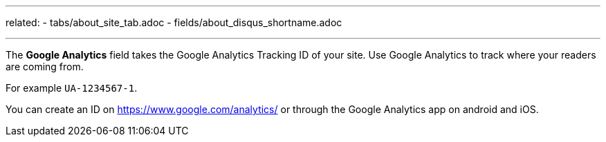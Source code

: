 ---
related:
    - tabs/about_site_tab.adoc
    - fields/about_disqus_shortname.adoc

---

The *Google Analytics* field takes the Google Analytics Tracking ID of your site. 
Use Google Analytics to track where your readers are coming from. 

For example `UA-1234567-1`.

You can create an ID on https://www.google.com/analytics/ or through the Google Analytics app on android and iOS.

